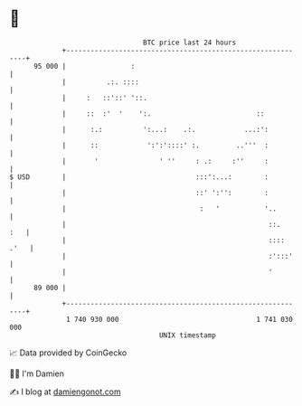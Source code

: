 * 👋

#+begin_example
                                    BTC price last 24 hours                    
                +------------------------------------------------------------+ 
         95 000 |                :                                           | 
                |          .:. ::::                                          | 
                |     :   ::'::' '::.                                        | 
                |     ::  :'  '    ':.                          ::           | 
                |      :.:          ':...:    .:.            ...:':          | 
                |      ::            ':':'::::' :.         ..'''  :          | 
                |       '               ' ''     : .:     :''     :          | 
   $ USD        |                                :::':...:        :          | 
                |                                ::' ':'':        :          | 
                |                                 :   '           '..        | 
                |                                                  ::.   :   | 
                |                                                  :::: .'   | 
                |                                                  :':::'    | 
                |                                                  '         | 
         89 000 |                                                            | 
                +------------------------------------------------------------+ 
                 1 740 930 000                                  1 741 030 000  
                                        UNIX timestamp                         
#+end_example
📈 Data provided by CoinGecko

🧑‍💻 I'm Damien

✍️ I blog at [[https://www.damiengonot.com][damiengonot.com]]
